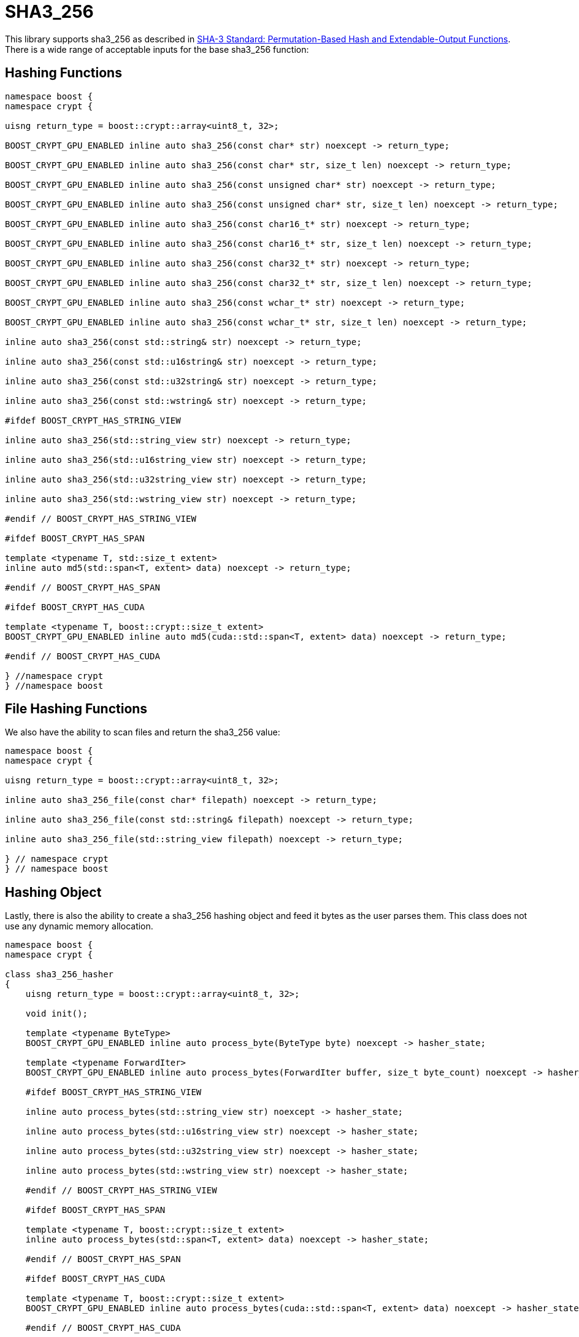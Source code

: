 ////
Copyright 2024 Matt Borland
Distributed under the Boost Software License, Version 1.0.
https://www.boost.org/LICENSE_1_0.txt
////

[#sha3_256]
:idprefix: sha3_256_

= SHA3_256

This library supports sha3_256 as described in https://doi.org/10.6028/NIST.FIPS.202[SHA-3 Standard: Permutation-Based Hash and Extendable-Output Functions].
There is a wide range of acceptable inputs for the base sha3_256 function:

== Hashing Functions

[source, c++]
----
namespace boost {
namespace crypt {

uisng return_type = boost::crypt::array<uint8_t, 32>;

BOOST_CRYPT_GPU_ENABLED inline auto sha3_256(const char* str) noexcept -> return_type;

BOOST_CRYPT_GPU_ENABLED inline auto sha3_256(const char* str, size_t len) noexcept -> return_type;

BOOST_CRYPT_GPU_ENABLED inline auto sha3_256(const unsigned char* str) noexcept -> return_type;

BOOST_CRYPT_GPU_ENABLED inline auto sha3_256(const unsigned char* str, size_t len) noexcept -> return_type;

BOOST_CRYPT_GPU_ENABLED inline auto sha3_256(const char16_t* str) noexcept -> return_type;

BOOST_CRYPT_GPU_ENABLED inline auto sha3_256(const char16_t* str, size_t len) noexcept -> return_type;

BOOST_CRYPT_GPU_ENABLED inline auto sha3_256(const char32_t* str) noexcept -> return_type;

BOOST_CRYPT_GPU_ENABLED inline auto sha3_256(const char32_t* str, size_t len) noexcept -> return_type;

BOOST_CRYPT_GPU_ENABLED inline auto sha3_256(const wchar_t* str) noexcept -> return_type;

BOOST_CRYPT_GPU_ENABLED inline auto sha3_256(const wchar_t* str, size_t len) noexcept -> return_type;

inline auto sha3_256(const std::string& str) noexcept -> return_type;

inline auto sha3_256(const std::u16string& str) noexcept -> return_type;

inline auto sha3_256(const std::u32string& str) noexcept -> return_type;

inline auto sha3_256(const std::wstring& str) noexcept -> return_type;

#ifdef BOOST_CRYPT_HAS_STRING_VIEW

inline auto sha3_256(std::string_view str) noexcept -> return_type;

inline auto sha3_256(std::u16string_view str) noexcept -> return_type;

inline auto sha3_256(std::u32string_view str) noexcept -> return_type;

inline auto sha3_256(std::wstring_view str) noexcept -> return_type;

#endif // BOOST_CRYPT_HAS_STRING_VIEW

#ifdef BOOST_CRYPT_HAS_SPAN

template <typename T, std::size_t extent>
inline auto md5(std::span<T, extent> data) noexcept -> return_type;

#endif // BOOST_CRYPT_HAS_SPAN

#ifdef BOOST_CRYPT_HAS_CUDA

template <typename T, boost::crypt::size_t extent>
BOOST_CRYPT_GPU_ENABLED inline auto md5(cuda::std::span<T, extent> data) noexcept -> return_type;

#endif // BOOST_CRYPT_HAS_CUDA

} //namespace crypt
} //namespace boost
----

== File Hashing Functions

We also have the ability to scan files and return the sha3_256 value:

[source, c++]
----
namespace boost {
namespace crypt {

uisng return_type = boost::crypt::array<uint8_t, 32>;

inline auto sha3_256_file(const char* filepath) noexcept -> return_type;

inline auto sha3_256_file(const std::string& filepath) noexcept -> return_type;

inline auto sha3_256_file(std::string_view filepath) noexcept -> return_type;

} // namespace crypt
} // namespace boost
----

== Hashing Object

[#sha3_256_hasher]
Lastly, there is also the ability to create a sha3_256 hashing object and feed it bytes as the user parses them.
This class does not use any dynamic memory allocation.

[source, c++]
----
namespace boost {
namespace crypt {

class sha3_256_hasher
{
    uisng return_type = boost::crypt::array<uint8_t, 32>;

    void init();

    template <typename ByteType>
    BOOST_CRYPT_GPU_ENABLED inline auto process_byte(ByteType byte) noexcept -> hasher_state;

    template <typename ForwardIter>
    BOOST_CRYPT_GPU_ENABLED inline auto process_bytes(ForwardIter buffer, size_t byte_count) noexcept -> hasher_state;

    #ifdef BOOST_CRYPT_HAS_STRING_VIEW

    inline auto process_bytes(std::string_view str) noexcept -> hasher_state;

    inline auto process_bytes(std::u16string_view str) noexcept -> hasher_state;

    inline auto process_bytes(std::u32string_view str) noexcept -> hasher_state;

    inline auto process_bytes(std::wstring_view str) noexcept -> hasher_state;

    #endif // BOOST_CRYPT_HAS_STRING_VIEW

    #ifdef BOOST_CRYPT_HAS_SPAN

    template <typename T, boost::crypt::size_t extent>
    inline auto process_bytes(std::span<T, extent> data) noexcept -> hasher_state;

    #endif // BOOST_CRYPT_HAS_SPAN

    #ifdef BOOST_CRYPT_HAS_CUDA

    template <typename T, boost::crypt::size_t extent>
    BOOST_CRYPT_GPU_ENABLED inline auto process_bytes(cuda::std::span<T, extent> data) noexcept -> hasher_state;

    #endif // BOOST_CRYPT_HAS_CUDA

    inline auto get_digest() noexcept -> return_type;
};

} // namespace crypt
} // namespace boost
----
